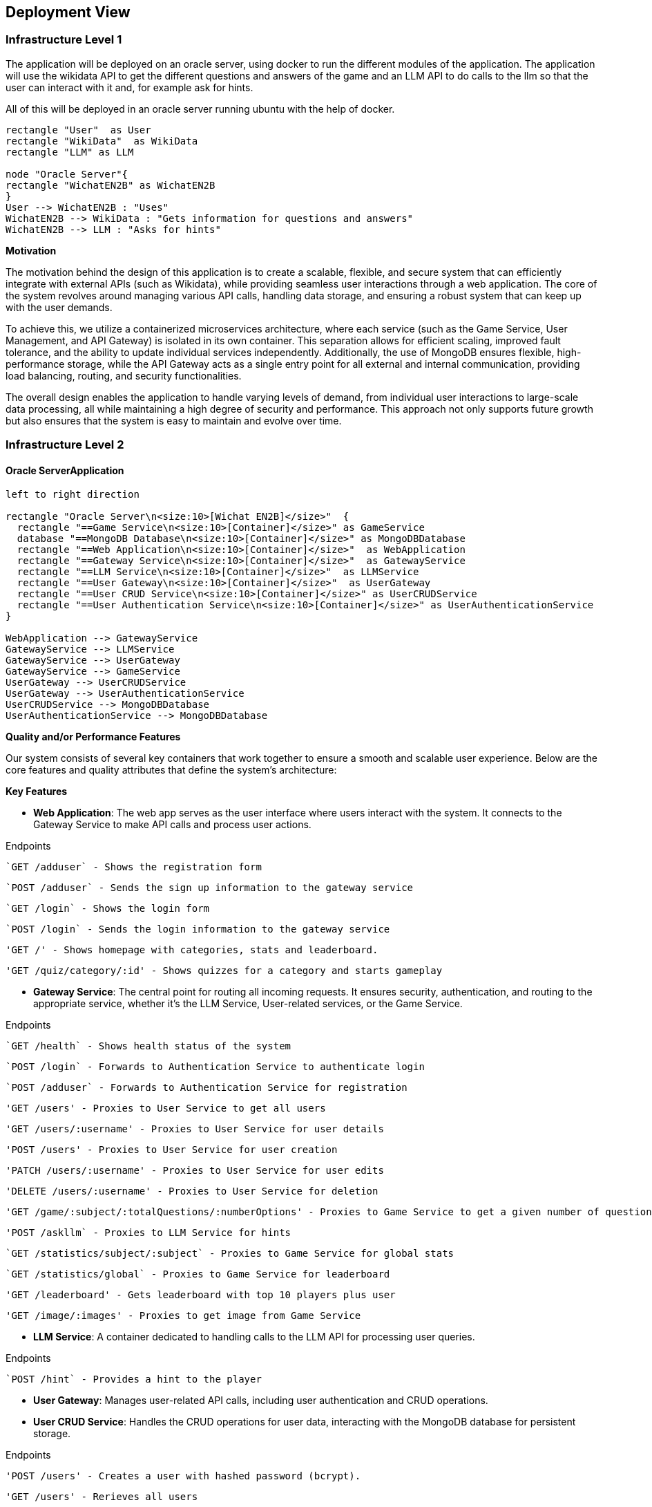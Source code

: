 ifndef::imagesdir[:imagesdir: ../images]

[[section-deployment-view]]


== Deployment View

=== Infrastructure Level 1

The application will be deployed on an oracle server, using docker to run the different modules of the application. The application will use the wikidata API to get the different questions and answers of the game and an LLM API to do calls to the llm so that the user can interact with it and, for example ask for hints.

All of this will be deployed in an oracle server running ubuntu with the help of docker.
[plantuml,"UML diagram 1",png]
----
rectangle "User"  as User
rectangle "WikiData"  as WikiData
rectangle "LLM" as LLM

node "Oracle Server"{
rectangle "WichatEN2B" as WichatEN2B
}
User --> WichatEN2B : "Uses"
WichatEN2B --> WikiData : "Gets information for questions and answers"
WichatEN2B --> LLM : "Asks for hints"
----

**Motivation**

The motivation behind the design of this application is to create a scalable, flexible, and secure system that can efficiently integrate with external APIs (such as Wikidata), while providing seamless user interactions through a web application. The core of the system revolves around managing various API calls, handling data storage, and ensuring a robust system that can keep up with the user demands.

To achieve this, we utilize a containerized microservices architecture, where each service (such as the Game Service, User Management, and API Gateway) is isolated in its own container. This separation allows for efficient scaling, improved fault tolerance, and the ability to update individual services independently. Additionally, the use of MongoDB ensures flexible, high-performance storage, while the API Gateway acts as a single entry point for all external and internal communication, providing load balancing, routing, and security functionalities.

The overall design enables the application to handle varying levels of demand, from individual user interactions to large-scale data processing, all while maintaining a high degree of security and performance. This approach not only supports future growth but also ensures that the system is easy to maintain and evolve over time.

=== Infrastructure Level 2

==== Oracle ServerApplication

[plantuml,"UML diagram 2",png]
----
left to right direction

rectangle "Oracle Server\n<size:10>[Wichat EN2B]</size>"  {
  rectangle "==Game Service\n<size:10>[Container]</size>" as GameService
  database "==MongoDB Database\n<size:10>[Container]</size>" as MongoDBDatabase
  rectangle "==Web Application\n<size:10>[Container]</size>"  as WebApplication
  rectangle "==Gateway Service\n<size:10>[Container]</size>"  as GatewayService
  rectangle "==LLM Service\n<size:10>[Container]</size>"  as LLMService
  rectangle "==User Gateway\n<size:10>[Container]</size>"  as UserGateway
  rectangle "==User CRUD Service\n<size:10>[Container]</size>" as UserCRUDService
  rectangle "==User Authentication Service\n<size:10>[Container]</size>" as UserAuthenticationService
}

WebApplication --> GatewayService
GatewayService --> LLMService
GatewayService --> UserGateway
GatewayService --> GameService
UserGateway --> UserCRUDService
UserGateway --> UserAuthenticationService
UserCRUDService --> MongoDBDatabase
UserAuthenticationService --> MongoDBDatabase
----

**Quality and/or Performance Features**

Our system consists of several key containers that work together to ensure a smooth and scalable user experience. Below are the core features and quality attributes that define the system's architecture:

*Key Features*

* **Web Application**: The web app serves as the user interface where users interact with the system. It connects to the Gateway Service to make API calls and process user actions.

Endpoints

  `GET /adduser` - Shows the registration form

  `POST /adduser` - Sends the sign up information to the gateway service

  `GET /login` - Shows the login form

  `POST /login` - Sends the login information to the gateway service

  'GET /' - Shows homepage with categories, stats and leaderboard.

  'GET /quiz/category/:id' - Shows quizzes for a category and starts gameplay


////
  
  `GET /quiz` - Shows the user a question from a quiz whose theme is specified as parameter

  `POST /quiz` - Submits the answer to the gateway service

  `GET /edit`- Shows the user a form in order to edit their data

  `POST /edit` - Sends the updated information to the gateway service

  `GET /stats` - Shows the user their game stats

////
* **Gateway Service**: The central point for routing all incoming requests. It ensures security, authentication, and routing to the appropriate service, whether it's the LLM Service, User-related services, or the Game Service.

Endpoints

  `GET /health` - Shows health status of the system

  `POST /login` - Forwards to Authentication Service to authenticate login

  `POST /adduser` - Forwards to Authentication Service for registration

  'GET /users' - Proxies to User Service to get all users

  'GET /users/:username' - Proxies to User Service for user details

  'POST /users' - Proxies to User Service for user creation

  'PATCH /users/:username' - Proxies to User Service for user edits

  'DELETE /users/:username' - Proxies to User Service for deletion

  'GET /game/:subject/:totalQuestions/:numberOptions' - Proxies to Game Service to get a given number of questions, with a given number of options for a given subject

  'POST /askllm` - Proxies to LLM Service for hints

  `GET /statistics/subject/:subject` - Proxies to Game Service for global stats

  `GET /statistics/global` - Proxies to Game Service for leaderboard

  'GET /leaderboard' - Gets leaderboard with top 10 players plus user

  'GET /image/:images' - Proxies to get image from Game Service

////
  `POST /edituser` - Edits user information

  `GET /stats` - Requests a user historical playing data
////
* **LLM Service**: A container dedicated to handling calls to the LLM API for processing user queries.

Endpoints

  `POST /hint` - Provides a hint to the player

* **User Gateway**: Manages user-related API calls, including user authentication and CRUD operations.
* **User CRUD Service**: Handles the CRUD operations for user data, interacting with the MongoDB database for persistent storage.

Endpoints

  'POST /users' - Creates a user with hashed password (bcrypt).

  'GET /users' - Rerieves all users

  'GET /users/:username' - Retrieves a specific user

  'PATCH /users/:username' - Updates user data

  `DELETE /users/:username` - Deletes a user

* **User Authentication Service**: Responsible for managing user authentication, ensuring that secure access to the application is maintained.

Endpoints
  
  `POST /login` - Validates credentials and returns a JWT

  `POST /register` - Registers user via User Service and returns a JWT

////
  'GET /users` - Retrieves a list of all users (admin use)
////
* **Game Service**: Manages the game-related API calls, processing user inputs and interacting with external services like the Wikidata API to answer game-related questions.

Endpoints

  'POST /game' - Saves games results

  'GET /generate/:type/:amount' - Fetches/stores Wikidata questions

  'GET /game/:subject/:numQuestions?/:numOptions?' - Generates a given number of quiz questions for a given subject

  'GET /statistics/subject/:subject' - Gives statistics for a given subject

  'GET /statistics/global' - Gives global statistics

  'GET /leaderboard' - Gives the top 10 players plus user

////
  `GET /quiz` - Retrieves a batch of quiz questions from WikiData

  `POST /quiz` - Validates a user's answer
////
* **MongoDB Database**: Stores user data, including authentication and CRUD-related data, and ensures data integrity and persistence.

By organizing the system into these clear, well-defined containers, we ensure that each component can evolve independently, maintain security, and scale as required while providing a robust user experience.
